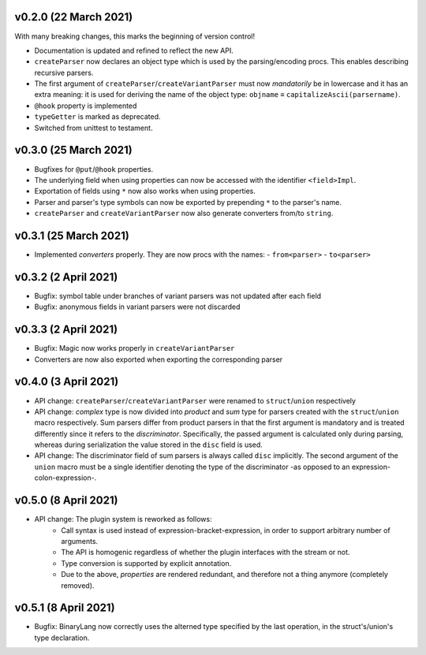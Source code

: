 v0.2.0 (22 March 2021)
-------------------------------------------------------------------------------
With many breaking changes, this marks the beginning of version control!

- Documentation is updated and refined to reflect the new API.
- ``createParser`` now declares an object type which is used by the
  parsing/encoding procs. This enables describing recursive parsers.
- The first argument of ``createParser``/``createVariantParser`` must now
  *mandatorily* be in lowercase and it has an extra meaning: it is used for
  deriving the name of the object type:
  ``objname`` ≡ ``capitalizeAscii(parsername)``.
- ``@hook`` property is implemented
- ``typeGetter`` is marked as deprecated.
- Switched from unittest to testament.

v0.3.0 (25 March 2021)
-------------------------------------------------------------------------------
- Bugfixes for ``@put``/``@hook`` properties.
- The underlying field when using properties can now be accessed with the
  identifier ``<field>Impl``.
- Exportation of fields using ``*`` now also works when using properties.
- Parser and parser's type symbols can now be exported by prepending ``*`` to
  the parser's name.
- ``createParser`` and ``createVariantParser`` now also generate converters
  from/to ``string``.

v0.3.1 (25 March 2021)
-------------------------------------------------------------------------------
- Implemented *converters* properly. They are now procs with the names:
  - ``from<parser>``
  - ``to<parser>``

v0.3.2 (2 April 2021)
-------------------------------------------------------------------------------
- Bugfix: symbol table under branches of variant parsers was not updated after
  each field
- Bugfix: anonymous fields in variant parsers were not discarded

v0.3.3 (2 April 2021)
-------------------------------------------------------------------------------
- Bugfix: Magic now works properly in ``createVariantParser``
- Converters are now also exported when exporting the corresponding parser

v0.4.0 (3 April 2021)
-------------------------------------------------------------------------------
- API change: ``createParser``/``createVariantParser`` were renamed to
  ``struct``/``union`` respectively
- API change: *complex* type is now divided into *product* and *sum* type for
  parsers created with the ``struct``/``union`` macro respectively. Sum parsers
  differ from product parsers in that the first argument is mandatory and is
  treated differently since it refers to the *discriminator*. Specifically, the
  passed argument is calculated only during parsing, whereas during
  serialization the value stored in the ``disc`` field is used.
- API change: The discriminator field of sum parsers is always called ``disc``
  implicitly. The second argument of the ``union`` macro must be a single
  identifier denoting the type of the discriminator -as opposed to an
  expression-colon-expression-.

v0.5.0 (8 April 2021)
-------------------------------------------------------------------------------
- API change: The plugin system is reworked as follows:
    - Call syntax is used instead of expression-bracket-expression, in order to
      support arbitrary number of arguments.
    - The API is homogenic regardless of whether the plugin interfaces with the
      stream or not.
    - Type conversion is supported by explicit annotation.
    - Due to the above, *properties* are rendered redundant, and therefore not
      a thing anymore (completely removed).

v0.5.1 (8 April 2021)
-------------------------------------------------------------------------------
- Bugfix: BinaryLang now correctly uses the alterned type specified by the last
  operation, in the struct's/union's type declaration.